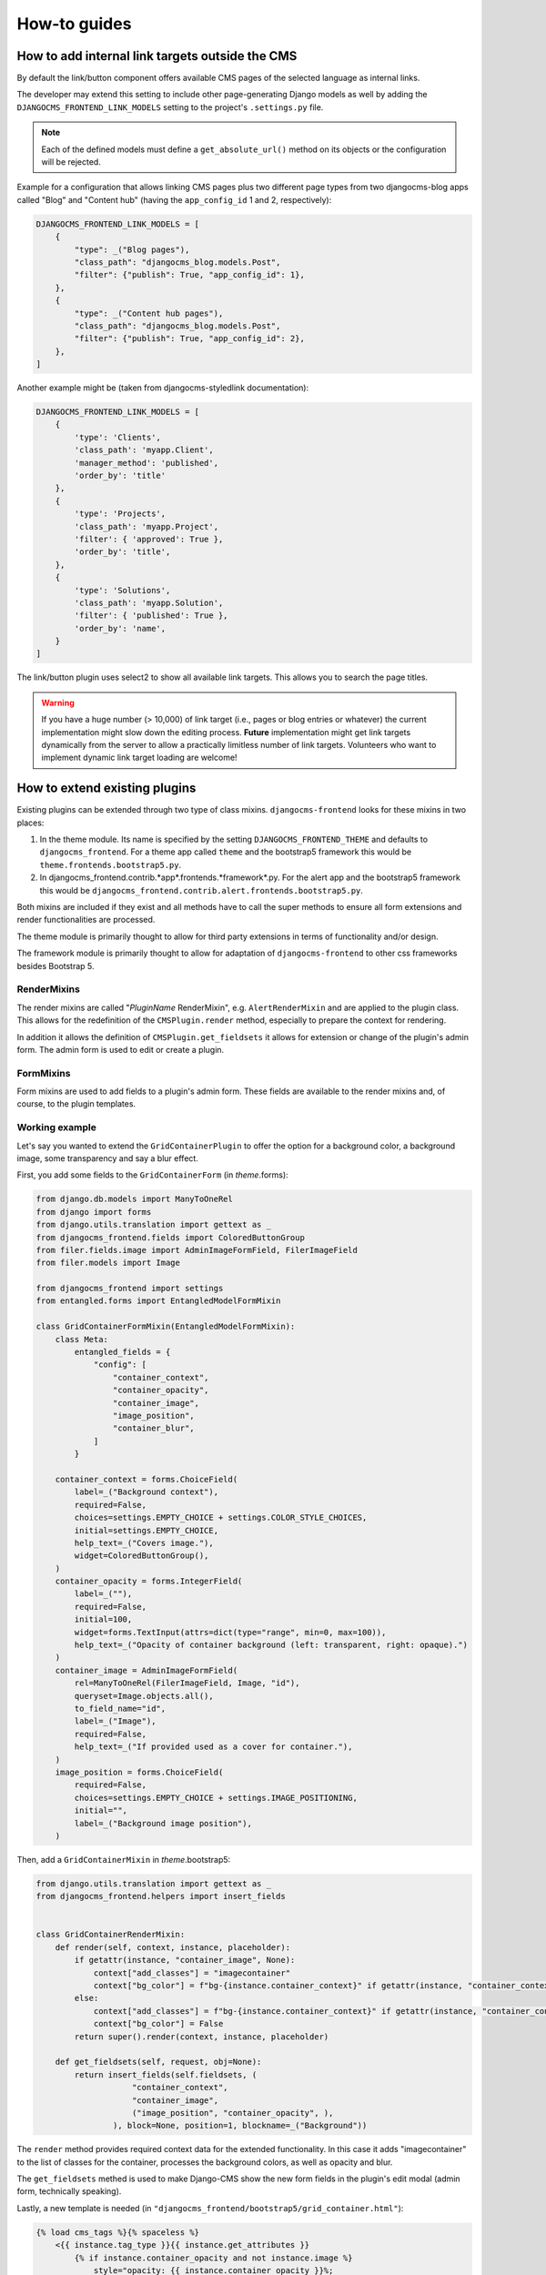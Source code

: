 ###############
 How-to guides
###############

.. _how to add internal link targets outside of the cms:

**************************************************
 How to add internal link targets outside the CMS
**************************************************

By default the link/button component offers available CMS pages of the
selected language as internal links.

The developer may extend this setting to include other page-generating
Django models as well by adding the ``DJANGOCMS_FRONTEND_LINK_MODELS``
setting to the project's ``.settings.py`` file.

.. py:attribute:: settings.DJANGOCMS_FRONTEND_LINK_MODELS

    ``settings.DJANGOCMS_FRONTEND_LINK_MODELS`` contains a list
    of additional models that can be linked.

    Each model is specified within its own dict. The resulting drop-down
    list will contain objects grouped by their type. The order of the types
    in the list is defined by the order of their definition in this setting.

    The only required attribute for each model is ``class_path``, which must
    be the full python path to the model.

    Additional attributes are:

    ``type``:
       This is the name that will appear in the grouped dropdown menu. If
       not specified, the name of the class will be used E.g., "``Page``".

    ``filter``:
       You can specify additional filtering rules here. This must be
       specified as a dict but is converted directly into kwargs internally,
       so, ``{'published': True}`` becomes ``filter(published=True)`` for
       example.

    ``order_by``:
       Specify the ordering of any found objects exactly as you would in a
       queryset. If this is not provided, the objects will be ordered in the
       natural order of your model, if any.

.. note::

   Each of the defined models must define a ``get_absolute_url()``
   method on its objects or the configuration will be rejected.

Example for a configuration that allows linking CMS pages plus two
different page types from two djangocms-blog apps called "Blog" and
"Content hub" (having the ``app_config_id`` 1 and 2, respectively):

.. code::

   DJANGOCMS_FRONTEND_LINK_MODELS = [
       {
           "type": _("Blog pages"),
           "class_path": "djangocms_blog.models.Post",
           "filter": {"publish": True, "app_config_id": 1},
       },
       {
           "type": _("Content hub pages"),
           "class_path": "djangocms_blog.models.Post",
           "filter": {"publish": True, "app_config_id": 2},
       },
   ]

Another example might be (taken from djangocms-styledlink
documentation):

.. code::

   DJANGOCMS_FRONTEND_LINK_MODELS = [
       {
           'type': 'Clients',
           'class_path': 'myapp.Client',
           'manager_method': 'published',
           'order_by': 'title'
       },
       {
           'type': 'Projects',
           'class_path': 'myapp.Project',
           'filter': { 'approved': True },
           'order_by': 'title',
       },
       {
           'type': 'Solutions',
           'class_path': 'myapp.Solution',
           'filter': { 'published': True },
           'order_by': 'name',
       }
   ]

The link/button plugin uses select2 to show all available link targets.
This allows you to search the page titles.

.. warning::

   If you have a huge number (> 10,000) of link target (i.e., pages or
   blog entries or whatever) the current implementation might slow down
   the editing process. **Future** implementation might get link targets
   dynamically from the server to allow a practically limitless number
   of link targets. Volunteers who want to implement dynamic link target
   loading are welcome!

********************************
 How to extend existing plugins
********************************

Existing plugins can be extended through two type of class mixins.
``djangocms-frontend`` looks for these mixins in two places:

#. In the theme module. Its name is specified by the setting
   ``DJANGOCMS_FRONTEND_THEME`` and defaults to ``djangocms_frontend``.
   For a theme app called ``theme`` and the bootstrap5 framework this
   would be ``theme.frontends.bootstrap5.py``.

#. In djangocms_frontend.contrib.*app*.frontends.*framework*.py. For the
   alert app and the bootstrap5 framework this would be
   ``djangocms_frontend.contrib.alert.frontends.bootstrap5.py``.

Both mixins are included if they exist and all methods have to call the
super methods to ensure all form extensions and render functionalities
are processed.

The theme module is primarily thought to allow for third party
extensions in terms of functionality and/or design.

The framework module is primarily thought to allow for adaptation of
``djangocms-frontend`` to other css frameworks besides Bootstrap 5.

RenderMixins
============

The render mixins are called "*PluginName* RenderMixin", e.g.
``AlertRenderMixin`` and are applied to the plugin class. This allows
for the redefinition of the ``CMSPlugin.render`` method, especially to
prepare the context for rendering.

In addition it allows the definition of ``CMSPlugin.get_fieldsets`` it
allows for extension or change of the plugin's admin form. The admin
form is used to edit or create a plugin.

FormMixins
==========

Form mixins are used to add fields to a plugin's admin form. These
fields are available to the render mixins and, of course, to the plugin
templates.

Working example
===============

Let's say you wanted to extend the ``GridContainerPlugin`` to offer the
option for a background color, a background image, some transparency and
say a blur effect.

First, you add some fields to the ``GridContainerForm`` (in
*theme*.forms):

.. code::

   from django.db.models import ManyToOneRel
   from django import forms
   from django.utils.translation import gettext as _
   from djangocms_frontend.fields import ColoredButtonGroup
   from filer.fields.image import AdminImageFormField, FilerImageField
   from filer.models import Image

   from djangocms_frontend import settings
   from entangled.forms import EntangledModelFormMixin

   class GridContainerFormMixin(EntangledModelFormMixin):
       class Meta:
           entangled_fields = {
               "config": [
                   "container_context",
                   "container_opacity",
                   "container_image",
                   "image_position",
                   "container_blur",
               ]
           }

       container_context = forms.ChoiceField(
           label=_("Background context"),
           required=False,
           choices=settings.EMPTY_CHOICE + settings.COLOR_STYLE_CHOICES,
           initial=settings.EMPTY_CHOICE,
           help_text=_("Covers image."),
           widget=ColoredButtonGroup(),
       )
       container_opacity = forms.IntegerField(
           label=_(""),
           required=False,
           initial=100,
           widget=forms.TextInput(attrs=dict(type="range", min=0, max=100)),
           help_text=_("Opacity of container background (left: transparent, right: opaque).")
       )
       container_image = AdminImageFormField(
           rel=ManyToOneRel(FilerImageField, Image, "id"),
           queryset=Image.objects.all(),
           to_field_name="id",
           label=_("Image"),
           required=False,
           help_text=_("If provided used as a cover for container."),
       )
       image_position = forms.ChoiceField(
           required=False,
           choices=settings.EMPTY_CHOICE + settings.IMAGE_POSITIONING,
           initial="",
           label=_("Background image position"),
       )

Then, add a ``GridContainerMixin`` in *theme*.bootstrap5:

.. code::

   from django.utils.translation import gettext as _
   from djangocms_frontend.helpers import insert_fields


   class GridContainerRenderMixin:
       def render(self, context, instance, placeholder):
           if getattr(instance, "container_image", None):
               context["add_classes"] = "imagecontainer"
               context["bg_color"] = f"bg-{instance.container_context}" if getattr(instance, "container_context", False) else ""
           else:
               context["add_classes"] = f"bg-{instance.container_context}" if getattr(instance, "container_context", False) else ""
               context["bg_color"] = False
           return super().render(context, instance, placeholder)

       def get_fieldsets(self, request, obj=None):
           return insert_fields(self.fieldsets, (
                       "container_context",
                       "container_image",
                       ("image_position", "container_opacity", ),
                   ), block=None, position=1, blockname=_("Background"))

The ``render`` method provides required context data for the extended
functionality. In this case it adds "imagecontainer" to the list of
classes for the container, processes the background colors, as well as
opacity and blur.

The ``get_fieldsets`` methed is used to make Django-CMS show the new
form fields in the plugin's edit modal (admin form, technically
speaking).

Lastly, a new template is needed (in
``"djangocms_frontend/bootstrap5/grid_container.html"``):

.. code::

    {% load cms_tags %}{% spaceless %}
        <{{ instance.tag_type }}{{ instance.get_attributes }}
            {% if instance.container_opacity and not instance.image %}
                style="opacity: {{ instance.container_opacity }}%;
                    {% if instance.container_blur %}backdrop-filter: blur({{ instance.container_blur }}px);
                {% endif %}"
            {% endif %}
        >
          {% if instance.image %}
            <div class="image"
                style="background-image: url('{{ instance.image.url }}');
                       background-position: {{ instance.image_position|default:'center center' }};
                       background-repeat: no-repeat;
                       background-size: cover;
                       {% if instance.container_blur %} filter: blur({{instance.container_blur}}px);{% endif %}">
            </div>
          {% elif instance.container_image %}
            <div class="image placeholder placeholder-wave"></div>
          {% endif %}
          {% if instance.video and instance.image %}
            <video class="image" playsinline autoplay muted loop>
              <source src="{{ instance.video.url }}" media="screen and (min-width:768px)">
            </video>
          {% endif %}
          {% if bg_color %}<div class="cover {{bg_color}}"{% if instance.container_opacity %} style="opacity: {{ instance.container_opacity }}%"{% endif %}></div>{% endif %}
          {% if "imagecontainer" in add_classes %}<div class="content">{% endif %}
            {% for plugin in instance.child_plugin_instances %}
                {% render_plugin plugin %}
            {% endfor %}
          {% if "imagecontainer" in add_classes %}</div>{% endif %}
        </{{ instance.tag_type }}>
    {% endspaceless %}

With these three additions, all grid container plugins will now have
additional fields to define abckground images to cover the container
area.

If the theme is taken out of the path djangocms-frontend will fall back
to its basic functionality, i.e. the background images will not be
shown. As long as plugins are not edited the background image
information will be preserved.

***************************
 How to create a theme app
***************************

``djangocms-frontend`` is designed to be "themable". A theme typically
will do one or more of the following:

-  Style the appearance using css
-  Extend standard plugins
-  Add custom plugins

********************************************
 How to add support for a new css framework
********************************************
